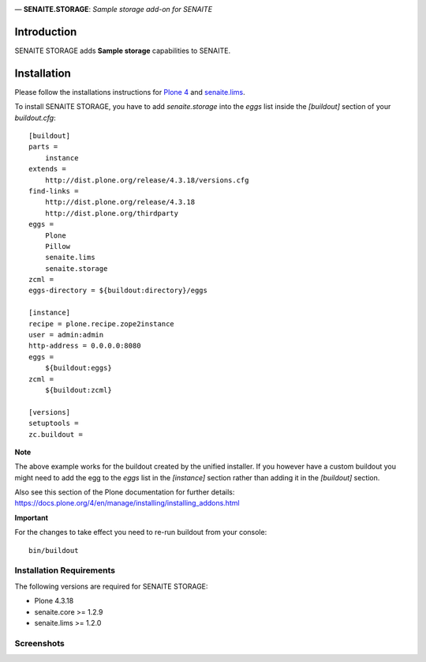 .. image:: https://raw.githubusercontent.com/senaite/senaite.storage/master/static/logo.png
   :alt: senaite.storage
   :width: 500px
   :align: center

— **SENAITE.STORAGE**: *Sample storage add-on for SENAITE*

.. image:: https://img.shields.io/pypi/v/senaite.storage.svg?style=flat-square
   :target: https://pypi.python.org/pypi/senaite.storage

.. image:: https://img.shields.io/github/issues-pr/senaite/senaite.storage.svg?style=flat-square
   :target: https://github.com/senaite/senaite.storage/pulls

.. image:: https://img.shields.io/github/issues/senaite/senaite.storage.svg?style=flat-square
   :target: https://github.com/senaite/senaite.storage/issues

.. image:: https://img.shields.io/badge/README-GitHub-blue.svg?style=flat-square
   :target: https://github.com/senaite/senaite.storage#readme


Introduction
============

SENAITE STORAGE adds **Sample storage** capabilities to SENAITE.


Installation
============

Please follow the installations instructions for `Plone 4`_ and
`senaite.lims`_.

To install SENAITE STORAGE, you have to add `senaite.storage` into the `eggs`
list inside the `[buildout]` section of your `buildout.cfg`::

   [buildout]
   parts =
       instance
   extends =
       http://dist.plone.org/release/4.3.18/versions.cfg
   find-links =
       http://dist.plone.org/release/4.3.18
       http://dist.plone.org/thirdparty
   eggs =
       Plone
       Pillow
       senaite.lims
       senaite.storage
   zcml =
   eggs-directory = ${buildout:directory}/eggs

   [instance]
   recipe = plone.recipe.zope2instance
   user = admin:admin
   http-address = 0.0.0.0:8080
   eggs =
       ${buildout:eggs}
   zcml =
       ${buildout:zcml}

   [versions]
   setuptools =
   zc.buildout =


**Note**

The above example works for the buildout created by the unified
installer. If you however have a custom buildout you might need to add
the egg to the `eggs` list in the `[instance]` section rather than
adding it in the `[buildout]` section.

Also see this section of the Plone documentation for further details:
https://docs.plone.org/4/en/manage/installing/installing_addons.html

**Important**

For the changes to take effect you need to re-run buildout from your
console::

   bin/buildout


Installation Requirements
-------------------------

The following versions are required for SENAITE STORAGE:

-  Plone 4.3.18
-  senaite.core >= 1.2.9
-  senaite.lims >= 1.2.0


Screenshots
-----------

.. image:: https://raw.githubusercontent.com/senaite/senaite.storage/master/static/storage_facilities.png
   :alt: Storage facilities
   :width: 760px
   :align: center

.. image:: https://raw.githubusercontent.com/senaite/senaite.storage/master/static/container_listing.png
   :alt: Containers and sample containers
   :width: 760px
   :align: center

.. image:: https://raw.githubusercontent.com/senaite/senaite.storage/master/static/samples_listing.png
   :alt: Store transition in samples listings
   :width: 760px
   :align: center

.. image:: https://raw.githubusercontent.com/senaite/senaite.storage/master/static/samples_assignment_to_container.png
   :alt: Assignment of samples in a container
   :width: 760px
   :align: center

.. image:: https://raw.githubusercontent.com/senaite/senaite.storage/master/static/samples_assignment_to_multiple.png
   :alt: Assignment of samples to multiple containers
   :width: 760px
   :align: center

.. _Plone 4: https://docs.plone.org/4/en/manage/installing/index.html
.. _senaite.lims: https://github.com/senaite/senaite.lims#installation
